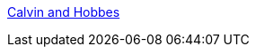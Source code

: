 :jbake-type: post
:jbake-status: published
:jbake-title: Calvin and Hobbes
:jbake-tags: web,cartoons,_mois_mars,_année_2005
:jbake-date: 2005-03-02
:jbake-depth: ../
:jbake-uri: shaarli/1109779270000.adoc
:jbake-source: https://nicolas-delsaux.hd.free.fr/Shaarli?searchterm=http%3A%2F%2Fwww.stfunoob.com%2Fcalvin_hobbes%2F&searchtags=web+cartoons+_mois_mars+_ann%C3%A9e_2005
:jbake-style: shaarli

http://www.stfunoob.com/calvin_hobbes/[Calvin and Hobbes]


